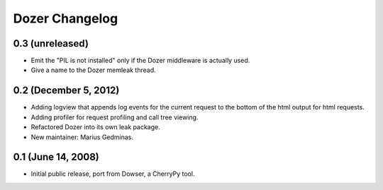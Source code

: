 Dozer Changelog
===============

0.3 (unreleased)
----------------
* Emit the "PIL is not installed" only if the Dozer middleware is
  actually used.
* Give a name to the Dozer memleak thread.

0.2 (December 5, 2012)
----------------------
* Adding logview that appends log events for the current request to the bottom
  of the html output for html requests.
* Adding profiler for request profiling and call tree viewing.
* Refactored Dozer into its own leak package.
* New maintainer: Marius Gedminas.

0.1 (June 14, 2008)
-------------------
* Initial public release, port from Dowser, a CherryPy tool.

